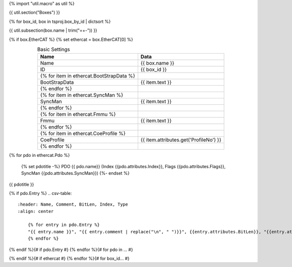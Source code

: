 {% import "util.macro" as util %}

{{ util.section("Boxes") }}

{% for box_id, box in tsproj.box_by_id | dictsort %}

{{ util.subsection(box.name | trim("=+-")) }}

{% if box.EtherCAT %}
{% set ethercat = box.EtherCAT[0] %}

.. raw:: html

   <details>
        <summary>EtherCAT{% if ethercat.Pdo %} ({{ethercat.Pdo|length}} PDOs){% endif %}</summary>

.. csv-table:: Basic Settings
    :header: Name, Data
    :align: center

    Name, {{ box.name }}
    ID, {{ box_id }}
    {% for item in ethercat.BootStrapData %}
        BootStrapData, {{ item.text }}
    {% endfor %}
    {% for item in ethercat.SyncMan %}
        SyncMan, {{ item.text }}
    {% endfor %}
    {% for item in ethercat.Fmmu %}
        Fmmu, {{ item.text }}
    {% endfor %}
    {% for item in ethercat.CoeProfile %}
        CoeProfile, {{ item.attributes.get('ProfileNo') }}
    {% endfor %}

{% for pdo in ethercat.Pdo %}

    {% set pdotitle -%}
    PDO {{ pdo.name}} (Index {{pdo.attributes.Index}}, Flags {{pdo.attributes.Flags}}, SyncMan {{pdo.attributes.SyncMan}})
    {%- endset %}

{{ pdotitle }}

{% if pdo.Entry %}
.. csv-table::
    :header: Name, Comment, BitLen, Index, Type
    :align: center

        {% for entry in pdo.Entry %}
        "{{ entry.name }}", "{{ entry.comment | replace("\n", " ")}}", {{entry.attributes.BitLen}}, "{{entry.attributes.Index}}", "{{entry.entry_type.qualified_type}}"
        {% endfor %}

{% endif %}{# if pdo.Entry #}
{% endfor %}{# for pdo in ... #}

.. raw:: html

   </details>

{% endif %}{# if ethercat #}
{% endfor %}{# for box_id... #}
